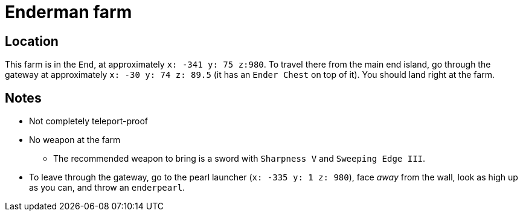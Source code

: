 = Enderman farm

== Location

This farm is in the `End`, at approximately `x: -341 y: 75 z:980`. To travel there from the main end island, go through the gateway at approximately `x: -30 y: 74 z: 89.5` (it has an `Ender Chest` on top of it). You should land right at the farm.

== Notes

* Not completely teleport-proof
* No weapon at the farm
** The recommended weapon to bring is a sword with `Sharpness V` and `Sweeping Edge III`.
* To leave through the gateway, go to the pearl launcher (`x: -335 y: 1 z: 980`), face _away_ from the wall, look as high up as you can, and throw an `enderpearl`.
